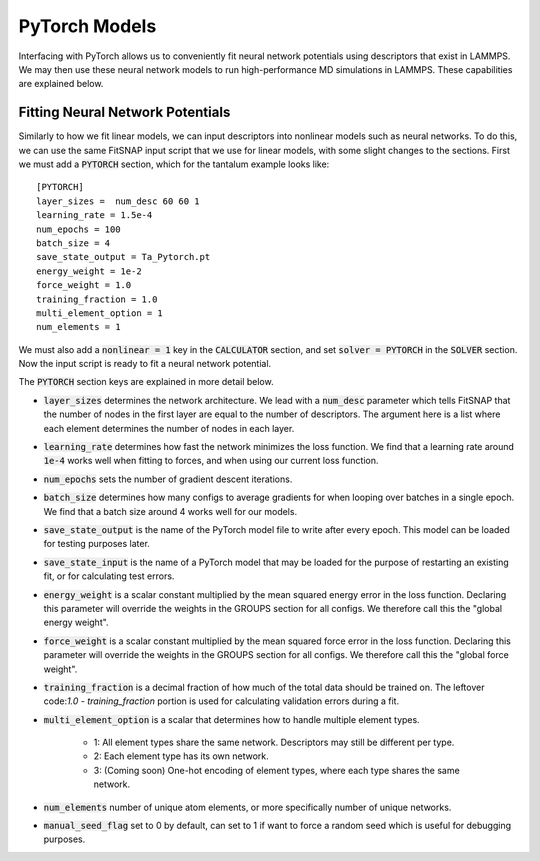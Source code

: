 PyTorch Models
==============

Interfacing with PyTorch allows us to conveniently fit neural network potentials using descriptors
that exist in LAMMPS. We may then use these neural network models to run high-performance MD 
simulations in LAMMPS. These capabilities are explained below.

Fitting Neural Network Potentials
---------------------------------

Similarly to how we fit linear models, we can input descriptors into nonlinear models such as 
neural networks. To do this, we can use the same FitSNAP input script that we use for linear 
models, with some slight changes to the sections. First we must add a :code:`PYTORCH` section, 
which for the tantalum example looks like::

    [PYTORCH]
    layer_sizes =  num_desc 60 60 1
    learning_rate = 1.5e-4 
    num_epochs = 100
    batch_size = 4
    save_state_output = Ta_Pytorch.pt
    energy_weight = 1e-2
    force_weight = 1.0
    training_fraction = 1.0
    multi_element_option = 1
    num_elements = 1

We must also add a :code:`nonlinear = 1` key in the :code:`CALCULATOR` section, and set 
:code:`solver = PYTORCH` in the :code:`SOLVER` section. Now the input script is ready to fit a 
neural network potential.

The :code:`PYTORCH` section keys are explained in more detail below.

- :code:`layer_sizes` determines the network architecture. We lead with a :code:`num_desc` parameter
  which tells FitSNAP that the number of nodes in the first layer are equal to the number of 
  descriptors. The argument here is a list where each element determines the number of nodes in 
  each layer.

- :code:`learning_rate` determines how fast the network minimizes the loss function. We find that
  a learning rate around :code:`1e-4` works well when fitting to forces, and when using our current
  loss function.

- :code:`num_epochs` sets the number of gradient descent iterations.

- :code:`batch_size` determines how many configs to average gradients for when looping over batches
  in a single epoch. We find that a batch size around 4 works well for our models.

- :code:`save_state_output` is the name of the PyTorch model file to write after every
  epoch. This model can be loaded for testing purposes later.

- :code:`save_state_input` is the name of a PyTorch model that may be loaded for the purpose of 
  restarting an existing fit, or for calculating test errors.

- :code:`energy_weight` is a scalar constant multiplied by the mean squared energy error in the 
  loss function. Declaring this parameter will override the weights in the GROUPS section for all configs.
  We therefore call this the "global energy weight".

- :code:`force_weight` is a scalar constant multiplied by the mean squared force error in the loss
  function. Declaring this parameter will override the weights in the GROUPS section for all configs.
  We therefore call this the "global force weight".

- :code:`training_fraction` is a decimal fraction of how much of the total data should be trained
  on. The leftover code:`1.0 - training_fraction` portion is used for calculating validation errors
  during a fit.

- :code:`multi_element_option` is a scalar that determines how to handle multiple element types.

    - 1: All element types share the same network. Descriptors may still be different per type.
    - 2: Each element type has its own network.
    - 3: (Coming soon) One-hot encoding of element types, where each type shares the same network.

- :code:`num_elements` number of unique atom elements, or more specifically number of unique 
  networks.

- :code:`manual_seed_flag` set to 0 by default, can set to 1 if want to force a random seed which is
  useful for debugging purposes.




